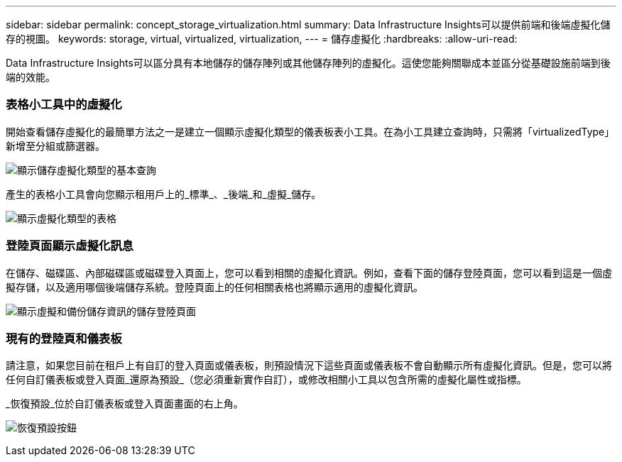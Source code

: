 ---
sidebar: sidebar 
permalink: concept_storage_virtualization.html 
summary: Data Infrastructure Insights可以提供前端和後端虛擬化儲存的視圖。 
keywords: storage, virtual, virtualized, virtualization, 
---
= 儲存虛擬化
:hardbreaks:
:allow-uri-read: 


[role="lead"]
Data Infrastructure Insights可以區分具有本地儲存的儲存陣列或其他儲存陣列的虛擬化。這使您能夠關聯成本並區分從基礎設施前端到後端的效能。



=== 表格小工具中的虛擬化

開始查看儲存虛擬化的最簡單方法之一是建立一個顯示虛擬化類型的儀表板表小工具。在為小工具建立查詢時，只需將「virtualizedType」新增至分組或篩選器。

image:StorageVirtualization_TableWidgetSettings.png["顯示儲存虛擬化類型的基本查詢"]

產生的表格小工具會向您顯示租用戶上的_標準_、_後端_和_虛擬_儲存。

image:StorageVirtualization_TableWidgetShowingVirtualizedTypes.png["顯示虛擬化類型的表格"]



=== 登陸頁面顯示虛擬化訊息

在儲存、磁碟區、內部磁碟區或磁碟登入頁面上，您可以看到相關的虛擬化資訊。例如，查看下面的儲存登陸頁面，您可以看到這是一個虛擬存儲，以及適用哪個後端儲存系統。登陸頁面上的任何相關表格也將顯示適用的虛擬化資訊。

image:StorageVirtualization_StorageSummary.png["顯示虛擬和備份儲存資訊的儲存登陸頁面"]



=== 現有的登陸頁和儀表板

請注意，如果您目前在租戶上有自訂的登入頁面或儀表板，則預設情況下這些頁面或儀表板不會自動顯示所有虛擬化資訊。但是，您可以將任何自訂儀表板或登入頁面_還原為預設_（您必須重新實作自訂），或修改相關小工具以包含所需的虛擬化屬性或指標。

_恢復預設_位於自訂儀表板或登入頁面畫面的右上角。

image:RevertToDefault.png["恢復預設按鈕"]
